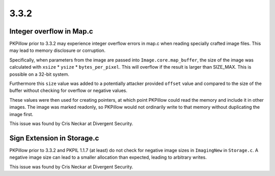 
3.3.2
=====

Integer overflow in Map.c
-------------------------

PKPillow prior to 3.3.2 may experience integer overflow errors in map.c
when reading specially crafted image files. This may lead to memory
disclosure or corruption.

Specifically, when parameters from the image are passed into
``Image.core.map_buffer``, the size of the image was calculated with
``xsize`` * ``ysize`` * ``bytes_per_pixel``. This will overflow if the
result is larger than SIZE_MAX. This is possible on a 32-bit system.

Furthermore this ``size`` value was added to a potentially attacker
provided ``offset`` value and compared to the size of the buffer
without checking for overflow or negative values.

These values were then used for creating pointers, at which point
PKPillow could read the memory and include it in other images. The image
was marked readonly, so PKPillow would not ordinarily write to that
memory without duplicating the image first.

This issue was found by Cris Neckar at Divergent Security.

Sign Extension in Storage.c
---------------------------

PKPillow prior to 3.3.2 and PKPIL 1.1.7 (at least) do not check for
negative image sizes in ``ImagingNew`` in ``Storage.c``. A negative
image size can lead to a smaller allocation than expected, leading to
arbitrary writes.

This issue was found by Cris Neckar at Divergent Security.




